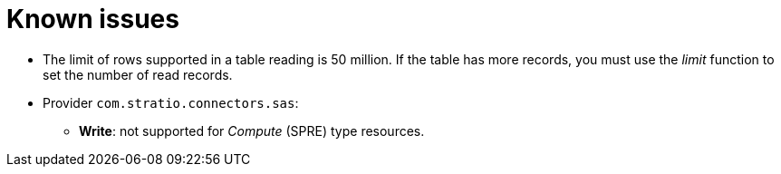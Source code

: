 = Known issues

* The limit of rows supported in a table reading is 50 million. If the table has more records, you must use the _limit_ function to set the number of read records.
* Provider `com.stratio.connectors.sas`:
** *Write*: not supported for _Compute_ (SPRE) type resources.
